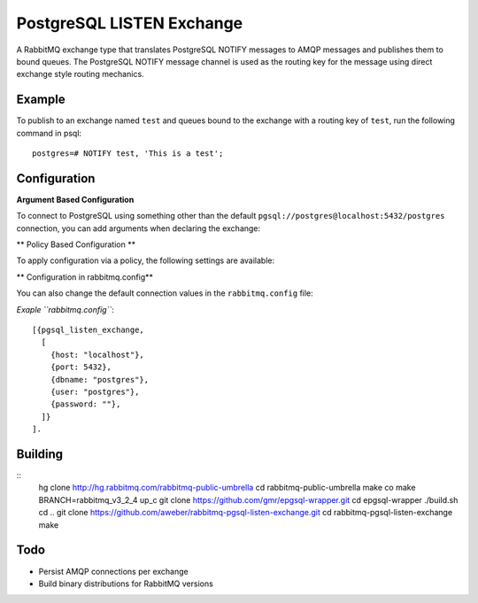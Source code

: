 PostgreSQL LISTEN Exchange
==========================
A RabbitMQ exchange type that translates PostgreSQL NOTIFY messages to AMQP
messages and publishes them to bound queues. The PostgreSQL NOTIFY message channel
is used as the routing key for the message using direct exchange style routing
mechanics.

Example
-------
To publish to an exchange named ``test`` and queues bound to the exchange with
a routing key of ``test``, run the following command in psql::

    postgres=# NOTIFY test, 'This is a test';

Configuration
-------------

**Argument Based Configuration**

To connect to PostgreSQL using something other than the default
``pgsql://postgres@localhost:5432/postgres`` connection, you can
add arguments when declaring the exchange:

+--------------+--------------------------------------+-----------+
| Setting    	| Description                        	| Data Type |
+--------------+--------------------------------------+-----------+
| x-host     	| The PostgreSQL server hostname     	| String    |
| x-port     	| The port to connect on             	| Number    |
| x-dbname   	| The database name to connect to    	| String    |
| x-user     	| The user to connect as             	| String    |
| x-password 	| The password to use when connecting	| String    |
+--------------+--------------------------------------+-----------+

** Policy Based Configuration **

To apply configuration via a policy, the following settings are available:

+-------------------------+---------------------------------------+-----------+
| Key                   	| Description                         	| Data Type |
+-------------------------+---------------------------------------+-----------+
| pgsql-listen-host     	| The PostgreSQL server hostname      	| String    |
| pgsql-listen-port     	| The port to connect on              	| Number    |
| pgsql-listen-dbname   	| The database name to connect to     	| String    |
| pgsql-listen-user     	| The user to connect as              	| String    |
| pgsql-listen-password 	| The password to use when connecting 	| String    |
+-------------------------+---------------------------------------+-----------+

** Configuration in rabbitmq.config**

You can also change the default connection values in the ``rabbitmq.config`` file:

+----------+---------------------------------------+-----------+---------------+
| Key      | Description                         	| Data Type | Default Value |
+----------+---------------------------------------+-----------+---------------+
| host   	| The PostgreSQL server hostname      	| List      | "localhost"   |
| port   	| The port to connect on              	| Integer   | 5432          |
| dbname 	| The database name to connect to     	| List      | "postgres"    |
| user   	| The user to connect as              	| List      | "postgres"    |
| password | The password to use when connecting 	| List      | ""            |
+----------+---------------------------------------+-----------+---------------+

*Exaple ``rabbitmq.config``*::

    [{pgsql_listen_exchange,
      [
        {host: "localhost"},
        {port: 5432},
        {dbname: "postgres"},
        {user: "postgres"},
        {password: ""},
      ]}
    ].

Building
--------
::
    hg clone http://hg.rabbitmq.com/rabbitmq-public-umbrella
    cd rabbitmq-public-umbrella
    make co
    make BRANCH=rabbitmq_v3_2_4 up_c
    git clone https://github.com/gmr/epgsql-wrapper.git
    cd epgsql-wrapper
    ./build.sh
    cd ..
    git clone https://github.com/aweber/rabbitmq-pgsql-listen-exchange.git
    cd rabbitmq-pgsql-listen-exchange
    make

Todo
----

- Persist AMQP connections per exchange
- Build binary distributions for RabbitMQ versions

